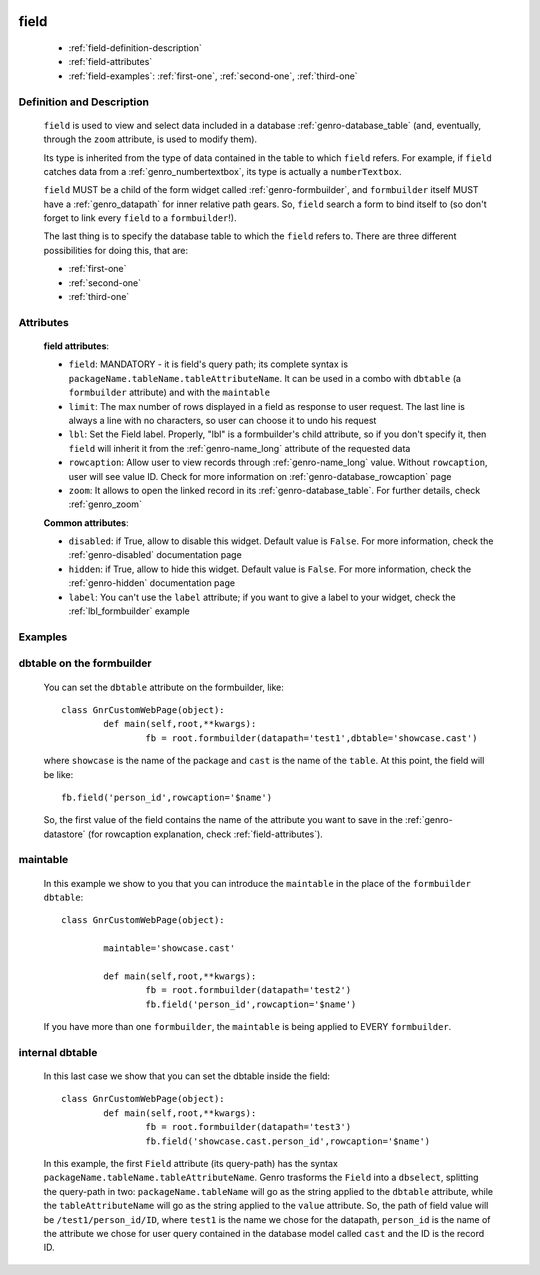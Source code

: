 	.. _genro-field:

=====
field
=====

	- :ref:`field-definition-description`
	
	- :ref:`field-attributes`
	
	- :ref:`field-examples`: :ref:`first-one`, :ref:`second-one`, :ref:`third-one`
	
	.. _field-definition-description:

Definition and Description
==========================

	.. method:: pane.field(field=None[, **kwargs])

	``field`` is used to view and select data included in a database :ref:`genro-database_table` (and, eventually, through the ``zoom`` attribute, is used to modify them).

	Its type is inherited from the type of data contained in the table to which ``field`` refers. For example, if ``field`` catches data from a :ref:`genro_numbertextbox`, its type is actually a ``numberTextbox``.

	``field`` MUST be a child of the form widget called :ref:`genro-formbuilder`, and ``formbuilder`` itself MUST have a :ref:`genro_datapath` for inner relative path gears. So, ``field`` search a form to bind itself to (so don't forget to link every ``field`` to a ``formbuilder``!).

	The last thing is to specify the database table to which the ``field`` refers to. There are three different possibilities for doing this, that are:

	* :ref:`first-one`
	* :ref:`second-one`
	* :ref:`third-one`

	.. _field-attributes:

Attributes
==========
	
	**field attributes**:
	
	* ``field``: MANDATORY - it is field's query path; its complete syntax is ``packageName.tableName.tableAttributeName``. It can be used in a combo with ``dbtable`` (a ``formbuilder`` attribute) and with the ``maintable``
	* ``limit``: The max number of rows displayed in a field as response to user request. The last line is always a line with no characters, so user can choose it to undo his request
	* ``lbl``: Set the Field label. Properly, "lbl" is a formbuilder's child attribute, so if you don't specify it, then ``field`` will inherit it from the :ref:`genro-name_long` attribute of the requested data
	* ``rowcaption``: Allow user to view records through :ref:`genro-name_long` value. Without ``rowcaption``, user will see value ID. Check for more information on :ref:`genro-database_rowcaption` page
	* ``zoom``: It allows to open the linked record in its :ref:`genro-database_table`. For further details, check :ref:`genro_zoom`
	
	**Common attributes**:
		
	* ``disabled``: if True, allow to disable this widget. Default value is ``False``. For more information, check the :ref:`genro-disabled` documentation page
	* ``hidden``: if True, allow to hide this widget. Default value is ``False``. For more information, check the :ref:`genro-hidden` documentation page
	* ``label``: You can't use the ``label`` attribute; if you want to give a label to your widget, check the :ref:`lbl_formbuilder` example
	
	.. _field-examples:

Examples
========

	.. _first-one:

dbtable on the formbuilder
==========================

	You can set the ``dbtable`` attribute on the formbuilder, like::
	
		class GnrCustomWebPage(object):
			def main(self,root,**kwargs):
				fb = root.formbuilder(datapath='test1',dbtable='showcase.cast')
				
	where ``showcase`` is the name of the package and ``cast`` is the name of the ``table``. At this point, the field will be like::
	
				fb.field('person_id',rowcaption='$name')

	So, the first value of the field contains the name of the attribute you want to save in the :ref:`genro-datastore` (for rowcaption explanation, check :ref:`field-attributes`).

	.. _second-one:

maintable
=========

	In this example we show to you that you can introduce the ``maintable`` in the place of the ``formbuilder`` ``dbtable``::

		class GnrCustomWebPage(object):
		
			maintable='showcase.cast'
		
			def main(self,root,**kwargs):
				fb = root.formbuilder(datapath='test2')
				fb.field('person_id',rowcaption='$name')
	
	If you have more than one ``formbuilder``, the ``maintable`` is being applied to EVERY ``formbuilder``.
	
	.. _third-one:
	
internal dbtable
================

	In this last case we show that you can set the dbtable inside the field::
	
		class GnrCustomWebPage(object):
			def main(self,root,**kwargs):
				fb = root.formbuilder(datapath='test3')
				fb.field('showcase.cast.person_id',rowcaption='$name')
				
	In this example, the first ``Field`` attribute (its query-path) has the syntax ``packageName.tableName.tableAttributeName``. Genro trasforms the ``Field`` into a ``dbselect``, splitting the query-path in two: ``packageName.tableName`` will go as the string applied to the ``dbtable`` attribute, while the ``tableAttributeName`` will go as the string applied to the ``value`` attribute. So, the path of field value will be ``/test1/person_id/ID``, where ``test1`` is the name we chose for the datapath, ``person_id`` is the name of the attribute we chose for user query contained in the database model called ``cast`` and the ID is the record ID.